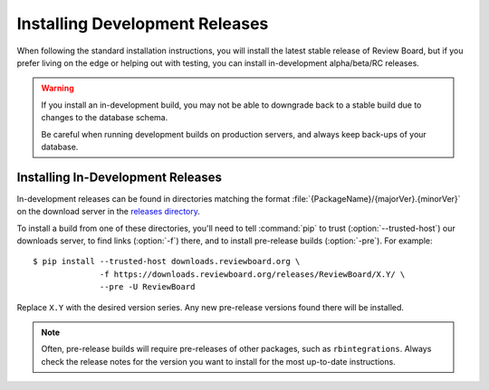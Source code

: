 .. _installing-development-releases:

===============================
Installing Development Releases
===============================

When following the standard installation instructions, you will install the
latest stable release of Review Board, but if you prefer living on the edge or
helping out with testing, you can install in-development alpha/beta/RC
releases.

.. warning::

   If you install an in-development build, you may not be able to downgrade
   back to a stable build due to changes to the database schema.

   Be careful when running development builds on production servers, and
   always keep back-ups of your database.


Installing In-Development Releases
==================================

In-development releases can be found in directories matching the format
:file:`{PackageName}/{majorVer}.{minorVer}` on the download server in the
`releases directory`_.

To install a build from one of these directories, you'll need to tell
:command:`pip` to trust (:option:`--trusted-host`) our downloads server, to
find links (:option:`-f`) there, and to install pre-release builds
(:option:`-pre`). For example::

    $ pip install --trusted-host downloads.reviewboard.org \
                  -f https://downloads.reviewboard.org/releases/ReviewBoard/X.Y/ \
                  --pre -U ReviewBoard

Replace ``X.Y`` with the desired version series. Any new pre-release versions
found there will be installed.


.. note::

   Often, pre-release builds will require pre-releases of other packages, such
   as ``rbintegrations``. Always check the release notes for the version you
   want to install for the most up-to-date instructions.


.. _releases directory: https://downloads.reviewboard.org/releases/
